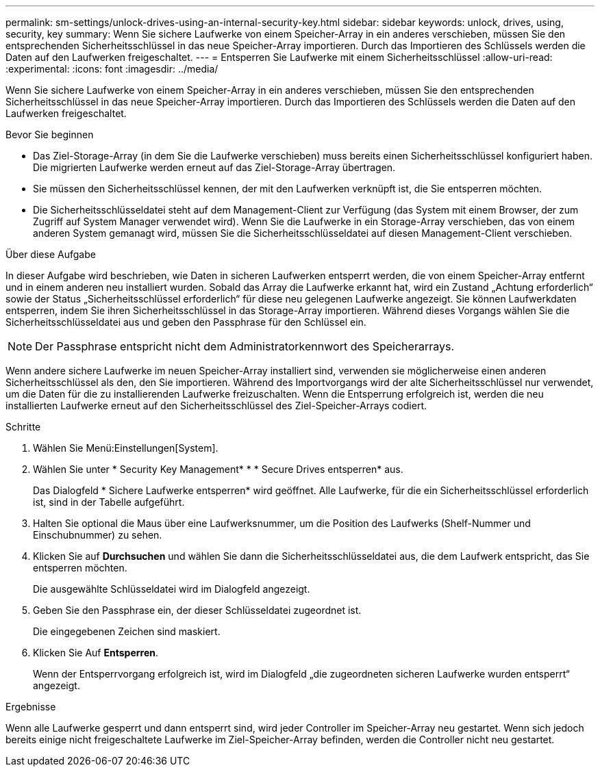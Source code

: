 ---
permalink: sm-settings/unlock-drives-using-an-internal-security-key.html 
sidebar: sidebar 
keywords: unlock, drives, using, security, key 
summary: Wenn Sie sichere Laufwerke von einem Speicher-Array in ein anderes verschieben, müssen Sie den entsprechenden Sicherheitsschlüssel in das neue Speicher-Array importieren. Durch das Importieren des Schlüssels werden die Daten auf den Laufwerken freigeschaltet. 
---
= Entsperren Sie Laufwerke mit einem Sicherheitsschlüssel
:allow-uri-read: 
:experimental: 
:icons: font
:imagesdir: ../media/


[role="lead"]
Wenn Sie sichere Laufwerke von einem Speicher-Array in ein anderes verschieben, müssen Sie den entsprechenden Sicherheitsschlüssel in das neue Speicher-Array importieren. Durch das Importieren des Schlüssels werden die Daten auf den Laufwerken freigeschaltet.

.Bevor Sie beginnen
* Das Ziel-Storage-Array (in dem Sie die Laufwerke verschieben) muss bereits einen Sicherheitsschlüssel konfiguriert haben. Die migrierten Laufwerke werden erneut auf das Ziel-Storage-Array übertragen.
* Sie müssen den Sicherheitsschlüssel kennen, der mit den Laufwerken verknüpft ist, die Sie entsperren möchten.
* Die Sicherheitsschlüsseldatei steht auf dem Management-Client zur Verfügung (das System mit einem Browser, der zum Zugriff auf System Manager verwendet wird). Wenn Sie die Laufwerke in ein Storage-Array verschieben, das von einem anderen System gemanagt wird, müssen Sie die Sicherheitsschlüsseldatei auf diesen Management-Client verschieben.


.Über diese Aufgabe
In dieser Aufgabe wird beschrieben, wie Daten in sicheren Laufwerken entsperrt werden, die von einem Speicher-Array entfernt und in einem anderen neu installiert wurden. Sobald das Array die Laufwerke erkannt hat, wird ein Zustand „Achtung erforderlich“ sowie der Status „Sicherheitsschlüssel erforderlich“ für diese neu gelegenen Laufwerke angezeigt. Sie können Laufwerkdaten entsperren, indem Sie ihren Sicherheitsschlüssel in das Storage-Array importieren. Während dieses Vorgangs wählen Sie die Sicherheitsschlüsseldatei aus und geben den Passphrase für den Schlüssel ein.

[NOTE]
====
Der Passphrase entspricht nicht dem Administratorkennwort des Speicherarrays.

====
Wenn andere sichere Laufwerke im neuen Speicher-Array installiert sind, verwenden sie möglicherweise einen anderen Sicherheitsschlüssel als den, den Sie importieren. Während des Importvorgangs wird der alte Sicherheitsschlüssel nur verwendet, um die Daten für die zu installierenden Laufwerke freizuschalten. Wenn die Entsperrung erfolgreich ist, werden die neu installierten Laufwerke erneut auf den Sicherheitsschlüssel des Ziel-Speicher-Arrays codiert.

.Schritte
. Wählen Sie Menü:Einstellungen[System].
. Wählen Sie unter * Security Key Management* * * Secure Drives entsperren* aus.
+
Das Dialogfeld * Sichere Laufwerke entsperren* wird geöffnet. Alle Laufwerke, für die ein Sicherheitsschlüssel erforderlich ist, sind in der Tabelle aufgeführt.

. Halten Sie optional die Maus über eine Laufwerksnummer, um die Position des Laufwerks (Shelf-Nummer und Einschubnummer) zu sehen.
. Klicken Sie auf *Durchsuchen* und wählen Sie dann die Sicherheitsschlüsseldatei aus, die dem Laufwerk entspricht, das Sie entsperren möchten.
+
Die ausgewählte Schlüsseldatei wird im Dialogfeld angezeigt.

. Geben Sie den Passphrase ein, der dieser Schlüsseldatei zugeordnet ist.
+
Die eingegebenen Zeichen sind maskiert.

. Klicken Sie Auf *Entsperren*.
+
Wenn der Entsperrvorgang erfolgreich ist, wird im Dialogfeld „die zugeordneten sicheren Laufwerke wurden entsperrt“ angezeigt.



.Ergebnisse
Wenn alle Laufwerke gesperrt und dann entsperrt sind, wird jeder Controller im Speicher-Array neu gestartet. Wenn sich jedoch bereits einige nicht freigeschaltete Laufwerke im Ziel-Speicher-Array befinden, werden die Controller nicht neu gestartet.

